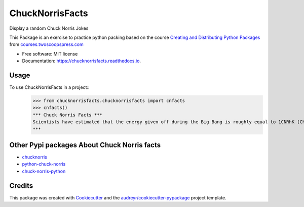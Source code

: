 ================
ChuckNorrisFacts
================


.. image:: https://img.shields.io/pypi/v/chucknorrisfacts.svg
        :target: https://pypi.python.org/pypi/chucknorrisfacts

.. image:: https://img.shields.io/travis/JoseRZapata/chucknorrisfacts.svg
        :target: https://travis-ci.org/JoseRZapata/chucknorrisfacts

.. image:: https://readthedocs.org/projects/chucknorrisfacts/badge/?version=latest
        :target: https://chucknorrisfacts.readthedocs.io/en/latest/?badge=latest
        :alt: Documentation Status

Display a random Chuck Norris Jokes

This Package is an exercise to practice python packing based on the course 
`Creating and Distributing Python Packages`_ from courses.twoscoopspress.com_

.. _Creating and Distributing Python Packages: https://courses.twoscoopspress.com/courses/creating-and-distributing-python-packages
.. _courses.twoscoopspress.com: https://courses.twoscoopspress.com

* Free software: MIT license
* Documentation: https://chucknorrisfacts.readthedocs.io.

Usage
------
To use ChuckNorrisFacts in a project::
    >>> from chucknorrisfacts.chucknorrisfacts import cnfacts
    >>> cnfacts()
    *** Chuck Norris Facts ***
    Scientists have estimated that the energy given off during the Big Bang is roughly equal to 1CNRhK (Chuck Norris Roundhouse Kick).
    ***

Other Pypi packages About Chuck Norris facts
--------------------------------------------

* chucknorris_
* python-chuck-norris_
* chuck-norris-python_

.. _chucknorris: https://github.com/yougov/chucknorris
.. _python-chuck-norris: https://github.com/ricobl/python-chuck-norris
.. _chuck-norris-python: https://github.com/Keda87/chuck-norris-python

Credits
-------

This package was created with Cookiecutter_ and the `audreyr/cookiecutter-pypackage`_ project template.

.. _Cookiecutter: https://github.com/audreyr/cookiecutter
.. _`audreyr/cookiecutter-pypackage`: https://github.com/audreyr/cookiecutter-pypackage
